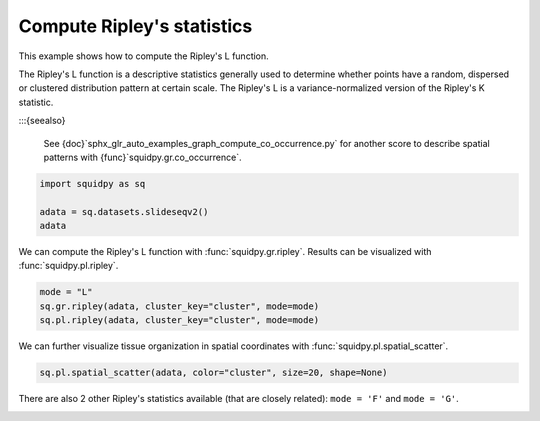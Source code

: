 
.. DO NOT EDIT.
.. THIS FILE WAS AUTOMATICALLY GENERATED BY SPHINX-GALLERY.
.. TO MAKE CHANGES, EDIT THE SOURCE PYTHON FILE:
.. "auto_examples/graph/compute_ripley.py"
.. LINE NUMBERS ARE GIVEN BELOW.

.. only:: html

  .. container:: binder-badge

    .. image:: images/binder_badge_logo.svg
      :target: https://mybinder.org/v2/gh/scverse/squidpy_notebooks/main?filepath=docs/source/auto_examples/graph/compute_ripley.ipynb
      :alt: Launch binder
      :width: 150 px

.. rst-class:: sphx-glr-example-title

.. _sphx_glr_auto_examples_graph_compute_ripley.py:

Compute Ripley's statistics
---------------------------

This example shows how to compute the Ripley's L function.

The Ripley's L function is a descriptive statistics generally used
to determine whether points have a random, dispersed or clustered distribution
pattern at certain scale.
The Ripley's L is a variance-normalized version of the Ripley's K statistic.

:::{seealso}

    See {doc}`sphx_glr_auto_examples_graph_compute_co_occurrence.py` for
    another score to describe spatial patterns with {func}`squidpy.gr.co_occurrence`.

.. GENERATED FROM PYTHON SOURCE LINES 18-23

.. code-block:: default

    import squidpy as sq

    adata = sq.datasets.slideseqv2()
    adata





.. rst-class:: sphx-glr-script-out

 Out:

 .. code-block:: none


      0%|          | 0.00/251M [00:00<?, ?B/s]
      0%|          | 72.0k/251M [00:00<06:09, 713kB/s]
      0%|          | 296k/251M [00:00<02:45, 1.59MB/s]
      0%|          | 992k/251M [00:00<01:04, 4.07MB/s]
      1%|          | 1.90M/251M [00:00<00:41, 6.27MB/s]
      1%|          | 2.13M/251M [00:00<01:29, 2.92MB/s]
      2%|1         | 4.07M/251M [00:00<00:37, 6.83MB/s]
      2%|1         | 4.70M/251M [00:00<00:42, 6.08MB/s]
      2%|2         | 6.26M/251M [00:01<00:30, 8.32MB/s]
      3%|2         | 7.05M/251M [00:01<00:30, 8.33MB/s]
      3%|3         | 8.09M/251M [00:01<00:28, 8.98MB/s]
      4%|3         | 9.07M/251M [00:01<00:27, 9.33MB/s]
      4%|4         | 10.1M/251M [00:01<00:26, 9.66MB/s]
      4%|4         | 11.1M/251M [00:01<00:25{func}MB/s]
      5%|4         | 12.0M/251M{func}1<00:25, 9.71MB/s]
      5%|5         | 13.0M/251M [00:01<00:25, 9.77MB/s]
      6%|5         | 14.0M/251M [00:01<00:25, 9.86MB/s]
      6%|5         | 14.9M/251M [00:01<00:25, 9.76MB/s]
      6%|6         | 15.9M/251M [00:02<00:24, 9.99MB/s]
      7%|6         | 17.1M/251M [00:02<00:23, 10.5MB/s]
      7%|7         | 18.2M/251M [00:02<00:22, 10.7MB/s]
      8%|7         | 19.1M/251M [00:02<00:23, 10.4MB/s]
      8%|8         | 20.2M/251M [00:02<00:22, 10.6MB/s]
      8%|8         | 21.2M/251M [00:02<00:23, 10.4MB/s]
      9%|8         | 22.3M/251M [00:02<00:22, 10.7MB/s]
      9%|9         | 23.3M/251M [00:02<00:22, 10.5MB/s]
     10%|9         | 23.9M/251M [00:02<00:27, 8.80MB/s]
     10%|9         | 24.9M/251M [00:03<00:25, 9.24MB/s]
     10%|#         | 25.3M/251M [00:03<00:31, 7.52MB/s]
     10%|#         | 26.2M/251M [00:03<00:28, 8.30MB/s]
     11%|#         | 27.1M/251M [00:03<00:27, 8.52MB/s]
     11%|#1        | 27.9M/251M [00:03<00:27, 8.51MB/s]
     11%|#1        | 28.8M/251M [00:03<00:27, 8.58MB/s]
     12%|#1        | 29.6M/251M [00:03<00:27, 8.55MB/s]
     12%|#2        | 30.4M/251M [00:03<00:27, 8.53MB/s]
     12%|#2        | 31.3M/251M [00:03<00:26, 8.68MB/s]
     13%|#2        | 32.1M/251M [00:03<00:26, 8.77MB/s]
     13%|#3        | 33.1M/251M [00:04<00:24, 9.20MB/s]
     14%|#3        | 34.0M/251M [00:04<00:24, 9.25MB/s]
     14%|#3        | 34.9M/251M [00:04<00:24, 9.32MB/s]
     14%|#4        | 35.9M/251M [00:04<00:23, 9.52MB/s]
     15%|#4        | 36.9M/251M [00:04<00:23, 9.65MB/s]
     15%|#4        | 37.7M/251M [00:04<00:25, 8.66MB/s]
     15%|#5        | 38.5M/251M [00:04<00:25, 8.77MB/s]
     16%|#5        | 39.5M/251M [00:04<00:24, 9.07MB/s]
     16%|#6        | 40.5M/251M [00:04<00:23, 9.51MB/s]
     17%|#6        | 41.6M/251M [00:04<00:21, 10.0MB/s]
     17%|#6        | 42.5M/251M [00:05<00:21, 10.0MB/s]
     17%|#7        | 43.4M/251M [00:05<00:22, 9.80MB/s]
     18%|#7        | 44.4M/251M [00:05<00:22, 9.77MB/s]
     18%|#8        | 45.4M/251M [00:05<00:21, 9.96MB/s]
     {func}        | 46.3M/251M [00:05<00:22, 9.69MB/s]
     19%|#8        | 47.3M/251M [00:05<00:21, 9.91MB/s]
     19%|#9        | 48.2M/251M [00:05<00:21, 9.76MB/s]
     19%|#9        | 48.9M/251M [00:05<00:23, 9.00MB/s]
     20%|#9        | 49.9M/251M [00:05<00:22, 9.24MB/s]
     20%|##        | 50.4M/251M [00:05<00:25, 8.14MB/s]
     20%|##        | 51.3M/251M [00:06<00:25, 8.29MB/s]
     21%|##        | 51.9M/251M [00:06<00:27, 7.73MB/s]
     21%|##        | 52.7M/251M [00:06<00:26, 7.86MB/s]
     21%|##1       | 53.5M/251M [00:06<00:25, 8.03MB/s]
     22%|##1       | 54.3M/251M [00:06<00:26, 7.88MB/s]
     22%|##1       | 55.1M/251M [00:06<00:25, 8.19MB/s]
     22%|##2       | 55.9M/251M [00:06<00:25, 8.04MB/s]
     23%|##2       | 56.8M/251M [00:06<00:24, 8.31MB/s]
     23%|##2       | 57.6M/251M [00:06<00:24, 8.31MB/s]
     23%|##3       | 58.3M/251M [00:07<00:24, 8.15MB/s]
     24%|##3       | 59.2M/251M [00:07<00:23, 8.57MB/s]
     24%|##3       | 60.0M/251M [00:07<00:24, 8.21MB/s]
     24%|##4       | 60.9M/251M [00:07<00:23, 8.44MB/s]
     25%|##4       | 61.6M/251M [00:07<00:24, 8.22MB/s]
     25%|##4       | 62.3M/251M [00:07<00:25, 7.80MB/s]
     25%|##5       | 63.2M/251M [00:07<00:23, 8.26MB/s]
     25%|##5       | 64.0M/251M [00:07<00:24, 8.15MB/s]
     26%|##5       | 64.7M/251M [00:07<00:24, 8.04MB/s]
     26%|##6       | 65.5M/251M [00:07<00:24, 8.06MB/s]
     26%|##6       | 66.3M/251M [00:08<00:23, 8.14MB/s]
     27%|##6       | 67.1M/251M [00:08<00:23, 8.32MB/s]
     27%|##7       | 68.0M/251M [00:08<00:22, 8.37MB/s]
     27%|##7       | 68.8M/251M [00:08<00:22, 8.34MB/s]
     28%|##7       | 69.6M/251M [00:08<00:22, 8.63MB/s]
     28%|##8       | 70.4M/251M [00:08<00:22, 8.49MB/s]
     28%|##8       | 71.3M/251M [00:08<00:22, 8.57MB/s]
     29%|##8       | 72.0M/251M [00:08<00:22, 8.26MB/s]
     29%|##8       | 72.7M/251M [00:08<00:23, 8.11MB/s]
     29%|##9       | 73.5M/251M [00:08<00:23, 8.08MB/s]
     30%|##9       | 74.4M/251M [00:09<00:22, 8.27MB/s]
     30%|##9       | 75.1M/251M [00:09<00:23, 7.86MB/s]
     30%|###       | 76.1M/251M [00:09<00:21, 8.71MB/s]
     31%|###       | 76.8M/251M [00:09<00:22, 8.31MB/s]
     31%|###       | 77.5M/251M [00:09<00:22, 8.00MB/s]
     31%|###1      | 78.1M/251M [00:09<00:25, 7.20MB/s]
     31%|###1      | 78.2M/251M [00:09<00:39, 4.60MB/s]
     31%|###1      | 78.5M/251M [00:09<00:49, 3.67MB/s]
     31%|###1      | 78.9M/251M [00:10<00:58, 3.10MB/s]
     32%|###1      | 79.3M/251M [00:10<01:03, 2.83MB/s]
     32%|###1      | 79.7M/251M [00:10<01:08, 2.65MB/s]
     32%|###1      | 80.0M/251M [00:10<01:06, 2.70MB/s]
     32%|###1      | 80.3M/251M [00:10<01:06, 2.68MB/s]
     32%|###1      | 80.4M/251M [00:11<02:08, 1.39MB/s]
     32%|###2      | 81.0M/251M [00:11<01:29, 1.99MB/s]
     32%|###2      | 81.3M/251M [00:11<01:34, 1.88MB/s]
     33%|###2      | 81.8M/251M [00:11<01:15, 2.35MB/s]
     33%|###2      | 81.9M/251M [00:11<01:23, 2.13MB/s]
     33%|###2      | 82.6M/251M [00:11<00:54, 3.27MB/s]
     33%|###3      | 83.2M/251M [00:11<00:42, 4.13MB/s]
     33%|###3      | 84.0M/251M [00:11<00:35, 4.99MB/s]
     34%|###3      | 84.7M/251M [00:12<00:30, 5.65MB/s]
     34%|###3      | 85.2M/251M [00:12<00:30, 5.71MB/s]
     34%|###4      | 85.8M/251M [00:12<00:30, 5.62MB/s]
     34%|###4      | 86.4M/251M [00:12<00:28, 6.02MB/s]
     35%|###4      | 87.1M/251M [00:12<00:29, 5.79MB/s]
     35%|###4      | 87.9M/251M [00:12<00:26, 6.42MB/s]
     35%|###5      | 88.7M/251M [00:12<00:24, 6.88MB/s]
     36%|###5      | 89.5M/251M [00:12<00:22, 7.38MB/s]
     36%|###5      | 90.2M/251M [00:12<00:22, 7.37MB/s]
     36%|###6      | 91.1M/251M [00:12<00:21, 7.94MB/s]
     37%|###6      | 91.8M/251M [00:13<00:21, 7.76MB/s]
     37%|###6      | 92.6M/251M [00:13<00:20, 7.93MB/s]
     37%|###7      | 93.4M/251M [00:13<00:20, 7.92MB/s]
     37%|###7      | 94.2M/251M [00:13<00:21, 7.78MB/s]
     38%|###7      | 95.1M/251M [00:13<00:20, 8.17MB/s]
     38%|###8      | 95.8M/251M [00:13<00:21, 7.61MB/s]
     38%|###8      | 96.5M/251M [00:13<00:21, 7.71MB/s]
     39%|###8      | 97.4M/251M [00:13<00:19, 8.22MB/s]
     39%|###9      | 98.3M/251M [00:13<00:18, 8.49MB/s]
     39%|###9      | 99.2M/251M [00:14<00:18, 8.76MB/s]
     40%|###9      | 100M/251M [00:14<00:18, 8.52MB/s] 
     40%|####      | 101M/251M [00:14<00:21, 7.32MB/s]
     40%|####      | 102M/251M [00:14<00:20, 7.78MB/s]
     41%|####      | 102M/251M [00:14<00:19, 7.86MB/s]
     41%|####1     | 103M/251M [00:14<00:18, 8.28MB/s]
     41%|####1     | 104M/251M [00:14<00:19, 7.78MB/s]
     42%|####1     | 105M/251M [00:14<00:19, 7.73MB/s]
     42%|####1     | 105M/251M [00:14<00:18, 8.16MB/s]
     42%|####2     | 106M/251M [00:14<00:18, 8.16MB/s]
     43%|####2     | 107M/251M [00:15<00:18, 8.25MB/s]
     43%|####2     | 108M/251M [00:15<00:17, 8.40MB/s]
     43%|####3     | 109M/251M [00:15<00:17, 8.67MB/s]
     44%|####3     | 110M/251M [00:15<00:16, 8.84MB/s]
     44%|####3     | 111M/251M [00:15<00:17, 8.61MB/s]
     44%|####4     | 111M/251M [00:15<00:17, 8.47MB/s]
     45%|####4     | 112M/251M [00:15<00:16, 8.77MB/s]
     45%|####4     | 113M/251M [00:15<00:16, 8.67MB/s]
     45%|####5     | 114M/251M [00:15<00:16, 8.59MB/s]
     46%|####5     | 114M/251M [00:15<00:18, 7.95MB/s]
     46%|####5     | 115M/251M [00:16<00:18, 7.84MB/s]
     46%|####6     | 116M/251M [00:16<00:17, 8.01MB/s]
     47%|####6     | 117M/251M [00:16<00:17, 8.17MB/s]
     47%|####6     | 117M/251M [00:16<00:19, 7.24MB/s]
     47%|####6     | 118M/251M [00:16<00:19, 7.18MB/s]
     47%|####7     | 119M/251M [00:16<00:19, 7.21MB/s]
     48%|####7     | 120M/251M [00:16<00:18, 7.43MB/s]
     48%|####7     | 120M/251M [00:16<00:18, 7.46MB/s]
     48%|####8     | 121M/251M [00:16<00:17, 7.82MB/s]
     49%|####8     | 122M/251M [00:17<00:16, 8.46MB/s]
     49%|####8     | 123M/251M [00:17<00:15, 8.43MB/s]
     49%|####9     | 124M/251M [00:17<00:16, 8.25MB/s]
     50%|####9     | 125M/251M [00:17<00:15, 8.57MB/s]
     50%|####9     | 126M/251M [00:17<00:15, 8.67MB/s]
     50%|#####     | 126M/251M [00:17<00:15, 8.66MB/s]
     51%|#####     | 127M/251M [00:17<00:15, 8.56MB/s]
     51%|#####     | 128M/251M [00:17<00:14, 8.64MB/s]
     51%|#####1    | 129M/251M [00:17<00:14, 8.60MB/s]
     52%|#####1    | 130M/251M [00:17<00:14, 8.69MB/s]
     52%|#####1    | 131M/251M [00:18<00:14, 8.61MB/s]
     52%|#####2    | 131M/251M [00:18<00:15, 8.29MB/s]
     53%|#####2    | 132M/251M [00:18<00:15, 7.95MB/s]
     53%|#####2    | 133M/251M [00:18<00:15, 7.96MB/s]
     53%|#####3    | 133M/251M [00:18<00:16, 7.70MB/s]
     53%|#####3    | 134M/251M [00:18<00:15, 7.94MB/s]
     54%|#####3    | 135M/251M [00:18<00:14, 8.43MB/s]
     54%|#####4    | 136M/251M [00:18<00:14, 8.21MB/s]
     54%|#####4    | 137M/251M [00:18<00:15, 7.98MB/s]
     55%|#####4    | 138M/251M [00:18<00:14, 8.34MB/s]
     55%|#####5    | 139M/251M [00:19<00:13, 8.62MB/s]
     55%|#####5    | 139M/251M [00:19<00:13, 8.76MB/s]
     56%|#####5    | 140M/251M [00:19<00:13, 8.58MB/s]
     56%|#####6    | 141M/251M [00:19<00:12, 9.08MB/s]
     57%|#####6    | 142M/251M [00:19<00:12, 9.13MB/s]
     57%|#####6    | 143M/251M [00:19<00:12, 8.95MB/s]
     57%|#####7    | 144M/251M [00:19<00:14, 7.92MB/s]
     57%|#####7    | 144M/251M [00:19<00:14, 8.00MB/s]
     58%|#####7    | 145M/251M [00:19<00:14, 7.88MB/s]
     58%|#####8    | 146M/251M [00:19<00:13, 7.90MB/s]
     58%|#####8    | 147M/251M [00:20<00:13, 8.13MB/s]
     59%|#####8    | 147M/251M [00:20<00:13, 8.00MB/s]
     59%|#####8    | 148M/251M [00:20<00:13, 7.89MB/s]
     59%|#####9    | 149M/251M [00:20<00:13, 8.08MB/s]
     59%|#####9    | 149M/251M [00:20<00:15, 6.93MB/s]
     60%|#####9    | 150M/251M [00:20<00:15, 6.96MB/s]
     60%|#####9    | 151M/251M [00:20<00:16, 6.21MB/s]
     60%|######    | 151M/251M [00:20<00:18, 5.76MB/s]
     60%|######    | 152M/251M [00:20<00:18, 5.56MB/s]
     61%|######    | 152M/251M [00:21<00:18, 5.57MB/s]
     61%|######    | 153M/251M [00:21<00:17, 5.85MB/s]
     61%|######1   | 153M/251M [00:21<00:16, 6.37MB/s]
     61%|######1   | 154M/251M [00:21<00:15, 6.69MB/s]
     62%|######1   | 155M/251M [00:21<00:15, 6.34MB/s]
     62%|######1   | 155M/251M [00:21<00:16, 5.94MB/s]
     62%|######2   | 156M/251M [00:21<00:16, 6.17MB/s]
     62%|######2   | 157M/251M [00:21<00:15, 6.23MB/s]
     63%|######2   | 157M/251M [00:21<00:15, 6.41MB/s]
     63%|######2   | 158M/251M [00:21<00:14, 6.72MB/s]
     63%|######3   | 159M/251M [00:22<00:14, 6.56MB/s]
     63%|######3   | 159M/251M [00:22<00:14, 6.74MB/s]
     64%|######3   | 160M/251M [00:22<00:13, 7.07MB/s]
     64%|######3   | 160M/251M [00:22<00:14, 6.48MB/s]
     64%|######4   | 161M/251M [00:22<00:14, 6.59MB/s]
     64%|######4   | 162M/251M [00:22<00:15, 6.17MB/s]
     65%|######4   | 162M/251M [00:22<00:15, 5.95MB/s]
     65%|######4   | 163M/251M [00:22<00:15, 5.90MB/s]
     65%|######5   | 163M/251M [00:22<00:15, 5.94MB/s]
     65%|######5   | 164M/251M [00:22<00:15, 5.75MB/s]
     65%|######5   | 165M/251M [00:23<00:15, 6.03MB/s]
     66%|######5   | 165M/251M [00:23<00:14, 6.40MB/s]
     66%|######5   | 166M/251M [00:23<00:14, 6.14MB/s]
     66%|######6   | 166M/251M [00:23<00:13, 6.41MB/s]
     66%|######6   | 167M/251M [00:23<00:14, 6.19MB/s]
     67%|######6   | 167M/251M [00:23<00:15, 5.73MB/s]
     67%|######6   | 168M/251M [00:23<00:15, 5.70MB/s]
     67%|######7   | 169M/251M [00:23<00:14, 5.98MB/s]
     67%|######7   | 169M/251M [00:23<00:14, 6.05MB/s]
     68%|######7   | 170M/251M [00:23<00:13, 6.51MB/s]
     68%|######7   | 171M/251M [00:24<00:13, 6.41MB/s]
     68%|######8   | 171M/251M [00:24<00:13, 6.26MB/s]
     68%|######8   | 172M/251M [00:24<00:12, 6.67MB/s]
     69%|######8   | 173M/251M [00:24<00:11, 6.91MB/s]
     69%|######8   | 173M/251M [00:24<00:11, 6.84MB/s]
     69%|######9   | 174M/251M [00:24<00:11, 7.01MB/s]
     70%|######9   | 175M/251M [00:24<00:11, 6.94MB/s]
     70%|######9   | 175M/251M [00:24<00:11, 6.88MB/s]
     70%|#######   | 176M/251M [00:24<00:12, 6.51MB/s]
     70%|#######   | 177M/251M [00:25<00:11, 6.83MB/s]
     71%|#######   | 177M/251M [00:25<00:11, 6.73MB/s]
     71%|#######   | 178M/251M [00:25<00:12, 6.20MB/s]
     71%|#######1  | 178M/251M [00:25<00:12, 6.10MB/s]
     71%|#######1  | 179M/251M [00:25<00:12, 6.19MB/s]
     71%|#######1  | 180M/251M [00:25<00:12, 6.11MB/s]
     72%|#######1  | 180M/251M [00:25<00:12, 5.98MB/s]
     72%|#######1  | 181M/251M [00:25<00:12, 5.71MB/s]
     72%|#######2  | 181M/251M [00:25<00:14, 5.13MB/s]
     72%|#######2  | 181M/251M [00:25<00:17, 4.16MB/s]
     72%|#######2  | 182M/251M [00:26<00:14, 4.86MB/s]
     73%|#######2  | 183M/251M [00:26<00:13, 5.51MB/s]
     73%|#######2  | 183M/251M [00:26<00:12, 5.62MB/s]
     73%|#######3  | 184M/251M [00:26<00:12, 5.79MB/s]
     73%|#######3  | 185M/251M [00:26<00:11, 6.09MB/s]
     74%|#######3  | 185M/251M [00:26<00:10, 6.46MB/s]
     74%|#######3  | 186M/251M [00:26<00:10, 6.74MB/s]
     74%|#######4  | 186M/251M [00:26<00:11, 6.18MB/s]
     74%|#######4  | 187M/251M [00:26<00:11, 5.94MB/s]
     75%|#######4  | 187M/251M [00:26<00:11, 5.77MB/s]
     75%|#######4  | 188M/251M [00:27<00:11, 5.70MB/s]
     75%|#######5  | 189M/251M [00:27<00:11, 5.95MB/s]
     75%|#######5  | 189M/251M [00:27<00:09, 6.70MB/s]
     76%|#######5  | 190M/251M [00:27<00:09, 7.05MB/s]
     76%|#######5  | 191M/251M [00:27<00:08, 7.28MB/s]
     76%|#######6  | 192M/251M [00:27<00:08, 7.54MB/s]
     77%|#######6  | 192M/251M [00:27<00:08, 7.38MB/s]
     77%|#######6  | 193M/251M [00:27<00:07, 7.76MB/s]
     77%|#######7  | 194M/251M [00:27<00:07, 8.23MB/s]
     78%|#######7  | 195M/251M [00:28<00:06, 8.55MB/s]
     78%|#######7  | 196M/251M [00:28<00:07, 7.87MB/s]
     78%|#######8  | 197M/251M [00:28<00:06, 8.57MB/s]
     79%|#######8  | 198M/251M [00:28<00:05, 9.42MB/s]
     79%|#######9  | 199M/251M [00:28<00:05, 9.67MB/s]
     79%|#######9  | 199M/251M [00:28<00:06, 8.95MB/s]
     80%|#######9  | 200M/251M [00:28<00:06, 8.67MB/s]
     80%|########  | 201M/251M [00:28<00:06, 8.68MB/s]
     80%|########  | 202M/251M [00:28<00:06, 8.15MB/s]
     81%|########  | 202M/251M [00:28<00:06, 7.72MB/s]
     81%|########  | 203M/251M [00:29<00:06, 7.95MB/s]
     81%|########1 | 204M/251M [00:29<00:06, 7.99MB/s]
     82%|########1 | 205M/251M [00:29<00:05, 8.23MB/s]
     82%|########1 | 206M/251M [00:29<00:05, 8.70MB/s]
     82%|########2 | 207M/251M [00:29<00:05, 9.10MB/s]
     83%|########2 | 208M/251M [00:29<00:04, 9.19MB/s]
     83%|########3 | 209M/251M [00:29<00:06, 6.94MB/s]
     84%|########3 | 211M/251M [00:29<00:04, 10.1MB/s]
     84%|########4 | 212M/251M [00:29<00:04, 10.3MB/s]
     85%|########4 | 213M/251M [00:30<00:04, 9.47MB/s]
     85%|########5 | 214M/251M [00:30<00:03, 9.94MB/s]
     85%|########5 | 215M/251M [00:30<00:03, 9.87MB/s]
     86%|########5 | 215M/251M [00:30<00:04, 9.21MB/s]
     86%|########6 | 216M/251M [00:30<00:04, 8.97MB/s]
     86%|########6 | 217M/251M [00:30<00:03, 9.26MB/s]
     87%|########6 | 218M/251M [00:30<00:04, 8.17MB/s]
     87%|########7 | 219M/251M [00:30<00:04, 8.28MB/s]
     87%|########7 | 220M/251M [00:30<00:03, 8.69MB/s]
     88%|########7 | 220M/251M [00:31<00:03, 8.71MB/s]
     88%|########8 | 222M/251M [00:31<00:03, 9.30MB/s]
     89%|########8 | 223M/251M [00:31<00:03, 9.74MB/s]
     89%|########8 | 224M/251M [00:31<00:02, 10.2MB/s]
     89%|########9 | 225M/251M [00:31<00:03, 7.87MB/s]
     90%|######### | 227M/251M [00:31<00:02, 11.2MB/s]
     91%|######### | 228M/251M [00:31<00:02, 11.2MB/s]
     91%|######### | 229M/251M [00:31<00:02, 11.1MB/s]
     91%|#########1| 229M/251M [00:32<00:02, 8.57MB/s]
     92%|#########1| 231M/251M [00:32<00:02, 9.21MB/s]
     92%|#########2| 232M/251M [00:32<00:02, 9.51MB/s]
     93%|#########2| 233M/251M [00:32<00:01, 9.94MB/s]
     93%|#########2| 234M/251M [00:32<00:01, 10.1MB/s]
     93%|#########3| 235M/251M [00:32<00:01, 10.3MB/s]
     94%|#########3| 236M/251M [00:32<00:01, 10.4MB/s]
     94%|#########4| 237M/251M [00:32<00:01, 10.7MB/s]
     95%|#########4| 238M/251M [00:32<00:01, 10.7MB/s]
     95%|#########5| 239M/251M [00:32<00:01, 10.8MB/s]
     96%|#########5| 240M/251M [00:33<00:01, 11.1MB/s]
     96%|#########5| 241M/251M [00:33<00:00, 10.9MB/s]
     96%|#########6| 242M/251M [00:33<00:00, 10.7MB/s]
     97%|#########6| 243M/251M [00:33<00:00, 10.3MB/s]
     97%|#########7| 244M/251M [00:33<00:00, 8.49MB/s]
     98%|#########7| 245M/251M [00:33<00:00, 11.1MB/s]
     98%|#########8| 246M/251M [00:33<00:00, 10.3MB/s]
     98%|#########8| 247M/251M [00:33<00:00, 9.54MB/s]
     99%|#########8| 248M/251M [00:33<00:00, 9.46MB/s]
     99%|#########9| 249M/251M [00:33<00:00, 9.52MB/s]
     99%|#########9| 250M/251M [00:34<00:00, 9.01MB/s]
    100%|#########9| 251M/251M [00:34<00:00, 8.19MB/s]
    100%|#########9| 251M/251M [00:34<00:00, 7.76MB/s]
    100%|##########| 251M/251M [00:34<00:00, 7.68MB/s]

    AnnData object with n_obs × n_vars = 41786 × 4000
        obs: 'barcode', 'x', 'y', 'n_genes_by_counts', 'log1p_n_genes_by_counts', 'total_counts', 'log1p_total_counts', 'pct_counts_in_top_50_genes', 'pct_counts_in_top_100_genes', 'pct_counts_in_top_200_genes', 'pct_counts_in_top_500_genes', 'total_counts_MT', 'log1p_total_counts_MT', 'pct_counts_MT', 'n_counts', 'leiden', 'cluster'
        var: 'MT', 'n_cells_by_counts', 'mean_counts', 'log1p_mean_counts', 'pct_dropout_by_counts', 'total_counts', 'log1p_total_counts', 'n_cells', 'highly_variable', 'highly_variable_rank', 'means', 'variances', 'variances_norm'
        uns: 'cluster_colors', 'hvg', 'leiden', 'leiden_colors', 'neighbors', 'pca', 'spatial_neighbors', 'umap'
        obsm: 'X_pca', 'X_umap', 'deconvolution_results', 'spatial'
        varm: 'PCs'
        obsp: 'connectivities', 'distances', 'spatial_connectivities', 'spatial_distances'



.. GENERATED FROM PYTHON SOURCE LINES 24-26

We can compute the Ripley's L function with :func:`squidpy.gr.ripley`.
Results can be visualized with :func:`squidpy.pl.ripley`.

.. GENERATED FROM PYTHON SOURCE LINES 26-30

.. code-block:: default

    mode = "L"
    sq.gr.ripley(adata, cluster_key="cluster", mode=mode)
    sq.pl.ripley(adata, cluster_key="cluster", mode=mode)




.. image-sg:: /auto_examples/graph/images/sphx_glr_compute_ripley_001.png
   :alt: Ripley's L
   :srcset: /auto_examples/graph/images/sphx_glr_compute_ripley_001.png
   {class} sphx-glr-single-img


.. rst-class:: sphx-glr-script-out

 Out:

 .. code-block:: none

    /Users/giovanni.palla/Projects/squidpy/squidpy/pl/_graph.py:317: FutureWarning: 

    The `ci` parameter is deprecated. Use `errorbar='sd'` for the same effect.

      sns.lineplot(y="stats", x="bins", ci="sd", alpha=0.01, color="gray", data=res["sims_stat"], ax=ax)




.. GENERATED FROM PYTHON SOURCE LINES 31-33

We can further visualize tissue organization in spatial coordinates
with :func:`squidpy.pl.spatial_scatter`.

.. GENERATED FROM PYTHON SOURCE LINES 33-35

.. code-block:: default

    sq.pl.spatial_scatter(adata, color="cluster", size=20, shape=None)




.. image-sg:: /auto_examples/graph/images/sphx_glr_compute_ripley_002.png
   :alt: cluster
   :srcset: /auto_examples/graph/images/sphx_glr_compute_ripley_002.png
   {class} sphx-glr-single-img





.. GENERATED FROM PYTHON SOURCE LINES 36-38

There are also 2 other Ripley's statistics available (that are closely related):
``mode = 'F'`` and ``mode = 'G'``.


.. rst-class:: sphx-glr-timing

   **Total running time of the script:** ( 1 minutes  13.388 seconds)


.. _sphx_glr_download_auto_examples_graph_compute_ripley.py:


.. only :: html

 .. container:: sphx-glr-footer
    {class} sphx-glr-footer-example



  .. container:: sphx-glr-download sphx-glr-download-python

     :download:`Download Python source code: compute_ripley.py <compute_ripley.py>`



  .. container:: sphx-glr-download sphx-glr-download-jupyter

     :download:`Download Jupyter notebook: compute_ripley.ipynb <compute_ripley.ipynb>`
